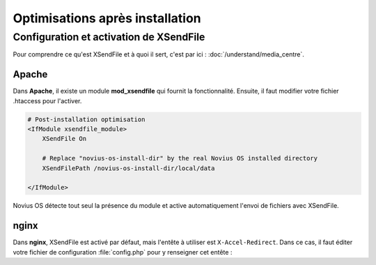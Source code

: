 Optimisations après installation
================================


Configuration et activation de XSendFile
----------------------------------------

Pour comprendre ce qu'est XSendFile et à quoi il sert, c'est par ici : :doc:`/understand/media_centre`.


Apache
~~~~~~

Dans **Apache**, il existe un module **mod_xsendfile** qui fournit la fonctionnalité. Ensuite, il faut modifier votre
fichier .htaccess pour l'activer.

.. code-block:: apache

    # Post-installation optimisation
    <IfModule xsendfile_module>
        XSendFile On

        # Replace "novius-os-install-dir" by the real Novius OS installed directory
        XSendFilePath /novius-os-install-dir/local/data

    </IfModule>

Novius OS détecte tout seul la présence du module et active automatiquement l'envoi de fichiers avec XSendFile.


nginx
~~~~~

Dans **nginx**, XSendFile est activé par défaut, mais l'entête à utiliser est ``X-Accel-Redirect``. Dans ce cas, il
faut éditer votre fichier de configuration :file:`config.php` pour y renseigner cet entête :


.. code-block:: php
    :emphasize-lines: 6

    <?php
    return array(
        // ...
        'novius-os' => array(
            // ...
            'use_xsendfile' => 'X-Accel-Redirect',
        ),
    );


